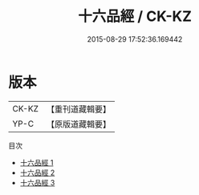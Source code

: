 #+TITLE: 十六品經 / CK-KZ

#+DATE: 2015-08-29 17:52:36.169442
* 版本
 |     CK-KZ|【重刊道藏輯要】|
 |      YP-C|【原版道藏輯要】|
目次
 - [[file:KR5i0044_001.txt][十六品經 1]]
 - [[file:KR5i0044_002.txt][十六品經 2]]
 - [[file:KR5i0044_003.txt][十六品經 3]]
